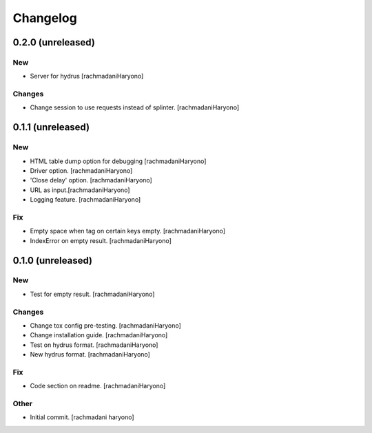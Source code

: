 Changelog
=========

0.2.0 (unreleased)
------------------

New
~~~

- Server for hydrus [rachmadaniHaryono]

Changes
~~~~~~~

- Change session to use requests instead of splinter. [rachmadaniHaryono]

0.1.1 (unreleased)
------------------

New
~~~

- HTML table dump option for debugging [rachmadaniHaryono]

- Driver option. [rachmadaniHaryono]

- 'Close delay' option. [rachmadaniHaryono]

- URL as input.[rachmadaniHaryono]

- Logging feature. [rachmadaniHaryono]

Fix
~~~

- Empty space when tag on certain keys empty. [rachmadaniHaryono]

- IndexError on empty result. [rachmadaniHaryono]

0.1.0 (unreleased)
------------------

New
~~~

- Test for empty result. [rachmadaniHaryono]

Changes
~~~~~~~

- Change tox config pre-testing. [rachmadaniHaryono]

- Change installation guide. [rachmadaniHaryono]

- Test on hydrus format. [rachmadaniHaryono]

- New hydrus format. [rachmadaniHaryono]

Fix
~~~

- Code section on readme. [rachmadaniHaryono]

Other
~~~~~

- Initial commit. [rachmadani haryono]

